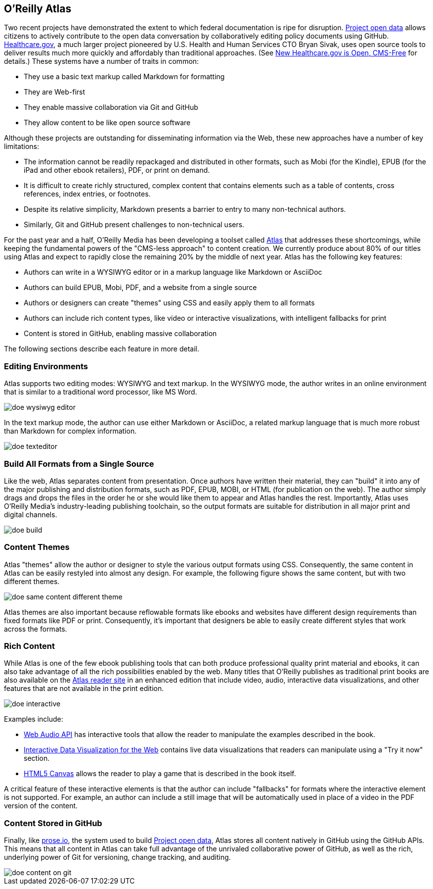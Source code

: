 == O'Reilly Atlas

Two recent projects have demonstrated the extent to which federal documentation is ripe for disruption.  http://project-open-data.github.io/[Project open data] allows citizens to actively contribute to the open data conversation by collaboratively editing policy documents using GitHub. https://www.healthcare.gov/[Healthcare.gov], a much larger project pioneered by U.S. Health and Human Services CTO Bryan Sivak, uses open source tools to deliver results much more quickly and affordably than traditional approaches. (See http://www.hhs.gov/digitalstrategy/blog/2013/04/new-heathcare-open-cms-free.html[New Healthcare.gov is Open, CMS-Free] for details.) These systems have a number of traits in common:

* They use a basic text markup called Markdown for formatting
* They are Web-first
* They enable massive collaboration via Git and GitHub
* They allow content to be like open source software

Although these projects are outstanding for disseminating information via the Web, these new approaches have a number of key limitations:

* The information cannot be readily repackaged and distributed in other formats, such as Mobi (for the Kindle), EPUB (for the iPad and other ebook retailers), PDF, or print on demand.
* It is difficult to create richly structured, complex content that contains elements such as a table of contents, cross references, index entries, or footnotes.
* Despite its relative simplicity, Markdown presents a barrier to entry to many non-technical authors.
* Similarly, Git and GitHub present challenges to non-technical users.

For the past year and a half, O'Reilly Media has been developing a toolset called http://www.atlas.oreilly.com/about[Atlas] that addresses these shortcomings, while keeping the fundamental powers of the "CMS-less approach" to content creation. We currently produce about 80% of our titles using Atlas and expect to rapidly close the remaining 20% by the middle of next year. Atlas has the following key features:

* Authors can write in a WYSIWYG editor or in a markup language like Markdown or AsciiDoc 
* Authors can build EPUB, Mobi, PDF, and a website from a single source
* Authors or designers can create "themes" using CSS and easily apply them to all formats
* Authors can include rich content types, like video or interactive visualizations, with intelligent fallbacks for print
* Content is stored in GitHub, enabling massive collaboration

The following sections describe each feature in more detail.

===  Editing Environments

Atlas supports two editing modes: WYSIWYG and text markup.  In the WYSIWYG mode, the author writes in an online environment that is similar to a traditional word processor, like MS Word.

image::images/doe_wysiwyg_editor.png[]

In the text markup mode, the author can use either Markdown or AsciiDoc, a related markup language that is much more robust than Markdown for complex information. 

image::images/doe_texteditor.png[]

=== Build All Formats from a Single Source

Like the web, Atlas separates content from presentation.  Once authors have written their material, they can "build" it into any of the major publishing and distribution formats, such as PDF, EPUB, MOBI, or HTML (for publication on the web).  The author simply drags and drops the files in the order he or she would like them to appear and Atlas handles the rest.  Importantly, Atlas uses O'Reilly Media's industry-leading publishing toolchain, so the output formats are suitable for distribution in all major print and digital channels.

image::images/doe_build.png[]

=== Content Themes

Atlas "themes" allow the author or designer to style the various output formats using CSS.  Consequently, the same content in Atlas can be easily restyled into almost any design.  For example, the following figure shows the same content, but with two different themes.

image::images/doe_same_content_different_theme.png[]

Atlas themes are also important because reflowable formats like ebooks and websites have different design requirements than fixed formats like PDF or print.  Consequently, it's important that designers be able to easily create different styles that work across the formats. 

=== Rich Content

While Atlas is one of the few ebook publishing tools that can both produce professional quality print material and ebooks, it can also take advantage of all the rich possibilities enabled by the web.  Many titles that O'Reilly publishes as traditional print books are also available on the http://atlas.oreilly.com[Atlas reader site] in an enhanced edition that include video, audio, interactive data visualizations, and other features that are not available in the print edition.  

image::images/doe_interactive.png[]

Examples include:

* http://chimera.labs.oreilly.com/books/1234000001552/ch04.html#s04_5[Web Audio API] has interactive tools that allow the reader to manipulate the examples described in the book.
* http://chimera.labs.oreilly.com/books/1234000001552/ch04.html#s04_5[Interactive Data Visualization for the Web] contains live data visualizations that readers can manipulate using a "Try it now" section.
* http://chimera.labs.oreilly.com/books/1234000001654/ch08.html#the_geo_blaster_basic_full_source[HTML5 Canvas] allows the reader to play a game that is described in the book itself.

A critical feature of these interactive elements is that the author can include "fallbacks" for formats where the interactive element is not supported.  For example, an author can include a still image that will be automatically used in place of a video in the PDF version of the content.

=== Content Stored in GitHub

Finally, like http://prose.io[prose.io], the system used to build http://project-open-data.github.io/[Project open data], Atlas stores all content natively in GitHub using the GitHub APIs.  This means that all content in Atlas can take full advantage of the unrivaled collaborative power of GitHub, as well as the rich, underlying power of Git for versioning, change tracking, and auditing.

image::images/doe_content_on_git.png[]

